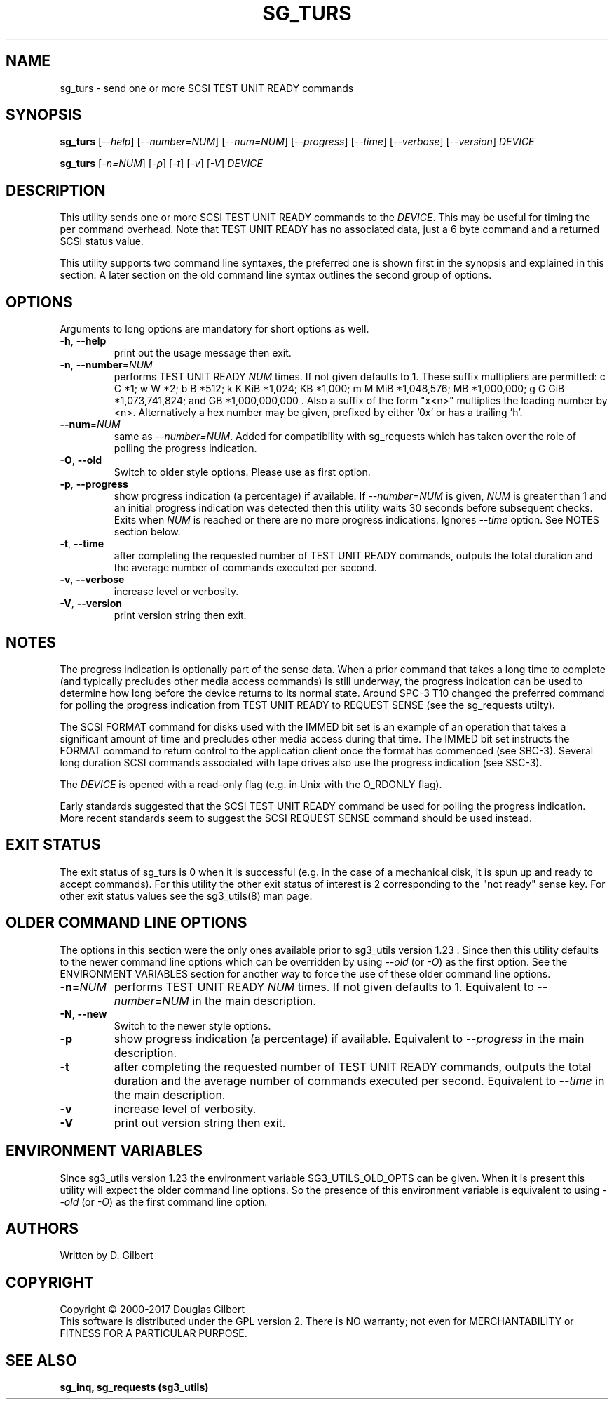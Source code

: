 .TH SG_TURS "8" "October 2017" "sg3_utils\-1.43" SG3_UTILS
.SH NAME
sg_turs \- send one or more SCSI TEST UNIT READY commands
.SH SYNOPSIS
.B sg_turs
[\fI\-\-help\fR] [\fI\-\-number=NUM\fR] [\fI\-\-num=NUM\fR]
[\fI\-\-progress\fR] [\fI\-\-time\fR] [\fI\-\-verbose\fR] [\fI\-\-version\fR]
\fIDEVICE\fR
.PP
.B sg_turs
[\fI\-n=NUM\fR] [\fI\-p\fR]  [\fI\-t\fR] [\fI\-v\fR] [\fI\-V\fR]
\fIDEVICE\fR
.SH DESCRIPTION
.\" Add any additional description here
.PP
This utility sends one or more SCSI TEST UNIT READY commands to the
\fIDEVICE\fR. This may be useful for timing the per command overhead.
Note that TEST UNIT READY has no associated data, just a 6 byte command
and a returned SCSI status value.
.PP
This utility supports two command line syntaxes, the preferred one is
shown first in the synopsis and explained in this section. A later section
on the old command line syntax outlines the second group of options.
.SH OPTIONS
Arguments to long options are mandatory for short options as well.
.TP
\fB\-h\fR, \fB\-\-help\fR
print out the usage message then exit.
.TP
\fB\-n\fR, \fB\-\-number\fR=\fINUM\fR
performs TEST UNIT READY \fINUM\fR times. If not given defaults to 1.
These suffix multipliers are permitted: c C *1; w W *2; b B *512;
k K KiB *1,024; KB *1,000; m M MiB *1,048,576; MB *1,000,000;
g G GiB *1,073,741,824; and GB *1,000,000,000 . Also a suffix of the
form "x<n>" multiplies the leading number by <n>. Alternatively a hex
number may be given, prefixed by either '0x' or has a trailing 'h'.
.TP
\fB\-\-num\fR=\fINUM\fR
same as \fI\-\-number=NUM\fR. Added for compatibility with sg_requests
which has taken over the role of polling the progress indication.
.TP
\fB\-O\fR, \fB\-\-old\fR
Switch to older style options. Please use as first option.
.TP
\fB\-p\fR, \fB\-\-progress\fR
show progress indication (a percentage) if available. If \fI\-\-number=NUM\fR
is given, \fINUM\fR is greater than 1 and an initial progress indication
was detected then this utility waits 30 seconds before subsequent checks.
Exits when \fINUM\fR is reached or there are no more progress indications.
Ignores \fI\-\-time\fR option. See NOTES section below.
.TP
\fB\-t\fR, \fB\-\-time\fR
after completing the requested number of TEST UNIT READY commands, outputs
the total duration and the average number of commands executed per second.
.TP
\fB\-v\fR, \fB\-\-verbose\fR
increase level or verbosity.
.TP
\fB\-V\fR, \fB\-\-version\fR
print version string then exit.
.SH NOTES
The progress indication is optionally part of the sense data. When a prior
command that takes a long time to complete (and typically precludes other
media access commands) is still underway, the progress indication can be used
to determine how long before the device returns to its normal state. Around
SPC\-3 T10 changed the preferred command for polling the progress indication
from TEST UNIT READY to REQUEST SENSE (see the sg_requests utilty).
.PP
The SCSI FORMAT command for disks used with the IMMED bit set is an example
of an operation that takes a significant amount of time and precludes other
media access during that time. The IMMED bit set instructs the FORMAT command
to return control to the application client once the format has commenced (see
SBC\-3). Several long duration SCSI commands associated with tape drives also
use the progress indication (see SSC\-3).
.PP
The \fIDEVICE\fR is opened with a read\-only flag (e.g. in Unix with the
O_RDONLY flag).
.PP
Early standards suggested that the SCSI TEST UNIT READY command be used for
polling the progress indication. More recent standards seem to suggest
the SCSI REQUEST SENSE command should be used instead.
.SH EXIT STATUS
The exit status of sg_turs is 0 when it is successful (e.g. in the case of
a mechanical disk, it is spun up and ready to accept commands). For this
utility the other exit status of interest is 2 corresponding to
the "not ready" sense key. For other exit status values see the sg3_utils(8)
man page.
.SH OLDER COMMAND LINE OPTIONS
The options in this section were the only ones available prior to sg3_utils
version 1.23 . Since then this utility defaults to the newer command line
options which can be overridden by using \fI\-\-old\fR (or \fI\-O\fR) as the
first option. See the ENVIRONMENT VARIABLES section for another way to
force the use of these older command line options.
.TP
\fB\-n\fR=\fINUM\fR
performs TEST UNIT READY \fINUM\fR times. If not given defaults to 1.
Equivalent to \fI\-\-number=NUM\fR in the main description.
.TP
\fB-N\fR, \fB\-\-new\fR
Switch to the newer style options.
.TP
\fB\-p\fR
show progress indication (a percentage) if available.
Equivalent to \fI\-\-progress\fR in the main description.
.TP
\fB\-t\fR
after completing the requested number of TEST UNIT READY commands, outputs
the total duration and the average number of commands executed per second.
Equivalent to \fI\-\-time\fR in the main description.
.TP
\fB\-v\fR
increase level of verbosity.
.TP
\fB\-V\fR
print out version string then exit.
.SH ENVIRONMENT VARIABLES
Since sg3_utils version 1.23 the environment variable SG3_UTILS_OLD_OPTS
can be given. When it is present this utility will expect the older command
line options. So the presence of this environment variable is equivalent to
using \fI\-\-old\fR (or \fI\-O\fR) as the first command line option.
.SH AUTHORS
Written by D. Gilbert
.SH COPYRIGHT
Copyright \(co 2000\-2017 Douglas Gilbert
.br
This software is distributed under the GPL version 2. There is NO
warranty; not even for MERCHANTABILITY or FITNESS FOR A PARTICULAR PURPOSE.
.SH "SEE ALSO"
.B sg_inq, sg_requests (sg3_utils)
